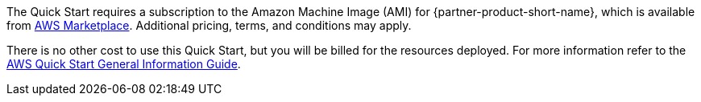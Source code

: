 // Include details about any licenses and how to sign up. Provide links as appropriate.

The Quick Start requires a subscription to the Amazon Machine Image (AMI) for {partner-product-short-name}, which is available from https://aws.amazon.com/marketplace/[AWS Marketplace^]. Additional pricing, terms, and conditions may apply.

There is no other cost to use this Quick Start, but you will be billed for the resources deployed. For more information refer to the https://fwd.aws/rA69w?[AWS Quick Start General Information Guide^].
